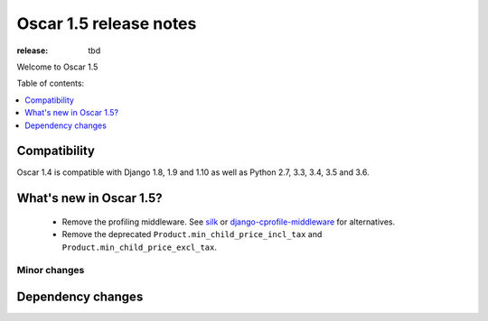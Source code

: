 =======================
Oscar 1.5 release notes
=======================

:release: tbd

Welcome to Oscar 1.5


Table of contents:

.. contents::
    :local:
    :depth: 1


.. _compatibility_of_1.5:

Compatibility
-------------

Oscar 1.4 is compatible with Django 1.8, 1.9 and 1.10 as well as Python 2.7,
3.3, 3.4, 3.5 and 3.6.


.. _new_in_1.5:

What's new in Oscar 1.5?
------------------------
 - Remove the profiling middleware. See `silk`_ or `django-cprofile-middleware`_
   for alternatives.
 - Remove the deprecated ``Product.min_child_price_incl_tax`` and
   ``Product.min_child_price_excl_tax``.


.. _silk: https://github.com/django-silk/silk
.. _django-cprofile-middleware: https://github.com/omarish/django-cprofile-middleware


Minor changes
~~~~~~~~~~~~~



Dependency changes
------------------
